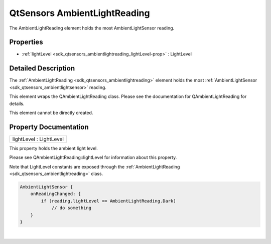.. _sdk_qtsensors_ambientlightreading:
QtSensors AmbientLightReading
=============================

The AmbientLightReading element holds the most AmbientLightSensor
reading.

+--------------------------------------+--------------------------------------+
| Import Statement:                    | import QtSensors 5.0                 |
+--------------------------------------+--------------------------------------+
| Since:                               | QtSensors 5.0                        |
+--------------------------------------+--------------------------------------+
| Inherits:                            | :ref:`SensorReading <sdk_qtsensors_sensor |
|                                      | reading>`_                           |
+--------------------------------------+--------------------------------------+

Properties
----------

-  :ref:`lightLevel <sdk_qtsensors_ambientlightreading_lightLevel-prop>`
   : LightLevel

Detailed Description
--------------------

The :ref:`AmbientLightReading <sdk_qtsensors_ambientlightreading>` element
holds the most :ref:`AmbientLightSensor <sdk_qtsensors_ambientlightsensor>`
reading.

This element wraps the QAmbientLightReading class. Please see the
documentation for QAmbientLightReading for details.

This element cannot be directly created.

Property Documentation
----------------------

.. _sdk_qtsensors_ambientlightreading_lightLevel-prop:

+--------------------------------------------------------------------------+
|        \ lightLevel : LightLevel                                         |
+--------------------------------------------------------------------------+

This property holds the ambient light level.

Please see QAmbientLightReading::lightLevel for information about this
property.

Note that LightLevel constants are exposed through the
:ref:`AmbientLightReading <sdk_qtsensors_ambientlightreading>` class.

.. code:: cpp

    AmbientLightSensor {
        onReadingChanged: {
            if (reading.lightLevel == AmbientLightReading.Dark)
                // do something
        }
    }

| 

